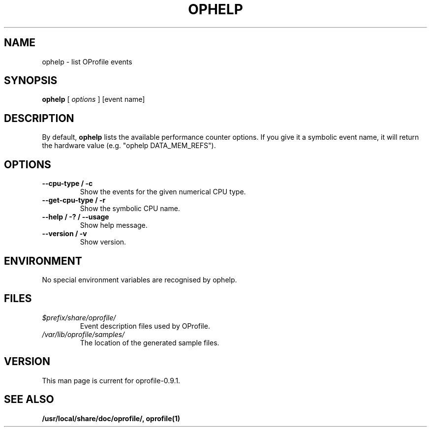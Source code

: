 .TH OPHELP 1 "Tue 10 April 2007" "oprofile 0.9.1"
.UC 4
.SH NAME
ophelp \- list OProfile events
.SH SYNOPSIS
.br
.B ophelp
[
.I options
]
[event name]
.SH DESCRIPTION

By default,
.B ophelp
lists the available performance counter options. If you
give it a symbolic event name, it will return the hardware
value (e.g. "ophelp DATA_MEM_REFS").

.SH OPTIONS
.TP
.BI "--cpu-type / -c"
Show the events for the given numerical CPU type.
.br
.TP
.BI "--get-cpu-type / -r"
Show the symbolic CPU name.
.br
.TP
.BI "--help / -? / --usage"
Show help message.
.br
.TP
.BI "--version / -v"
Show version.

.SH ENVIRONMENT
No special environment variables are recognised by ophelp.

.SH FILES
.TP
.I $prefix/share/oprofile/
Event description files used by OProfile.
.TP
.I /var/lib/oprofile/samples/
The location of the generated sample files.

.SH VERSION
.TP
This man page is current for oprofile-0.9.1.

.SH SEE ALSO
.BR /usr/local/share/doc/oprofile/,
.BR oprofile(1)
